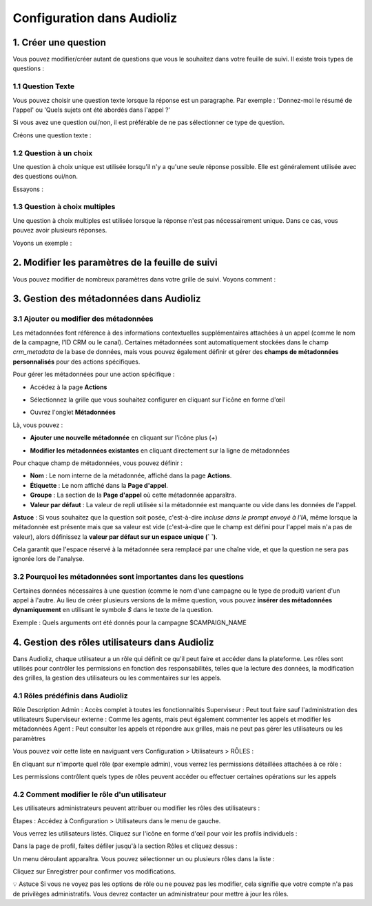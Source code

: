 Configuration dans Audioliz
===========================

1. Créer une question
---------------------

Vous pouvez modifier/créer autant de questions que vous le souhaitez dans votre feuille de suivi. Il existe trois types de questions :

1.1 Question Texte
~~~~~~~~~~~~~~~~~~

Vous pouvez choisir une question texte lorsque la réponse est un paragraphe. Par exemple : 'Donnez-moi le résumé de l'appel' ou 'Quels sujets ont été abordés dans l'appel ?'

Si vous avez une question oui/non, il est préférable de ne pas sélectionner ce type de question.

Créons une question texte :

.. raw:: html

   <div style="text-align: center;">
     <video width="640" height="360" controls>
       <source src="_static\create_question_text.mp4" type="video/mp4">
     </video>
   </div>

1.2 Question à un choix
~~~~~~~~~~~~~~~~~~~~~~~

Une question à choix unique est utilisée lorsqu'il n'y a qu'une seule réponse possible. Elle est généralement utilisée avec des questions oui/non.

Essayons :

.. raw:: html

   <div style="text-align: center;">
     <video width="640" height="360" controls>
       <source src="_static\create_question_ONE CHOICE.mp4" type="video/mp4">
     </video>
   </div>

1.3 Question à choix multiples
~~~~~~~~~~~~~~~~~~~~~~~~~~~~~~

Une question à choix multiples est utilisée lorsque la réponse n'est pas nécessairement unique. Dans ce cas, vous pouvez avoir plusieurs réponses.

Voyons un exemple :

.. raw:: html

   <div style="text-align: center;">
     <video width="640" height="360" controls>
       <source src="_static\create_question_MULTIPLE CHOICES.mp4" type="video/mp4">
     </video>
   </div>

2. Modifier les paramètres de la feuille de suivi
-------------------------------------------------

Vous pouvez modifier de nombreux paramètres dans votre grille de suivi. Voyons comment :

.. raw:: html

   <div style="text-align: center;">
     <video width="640" height="360" controls>
       <source src="_static\action.mp4" type="video/mp4">
     </video>
   </div>

3. Gestion des métadonnées dans Audioliz
----------------------------------------

3.1 Ajouter ou modifier des métadonnées
~~~~~~~~~~~~~~~~~~~~~~~~~~~~~~~~~~~~~~~

Les métadonnées font référence à des informations contextuelles supplémentaires attachées à un appel (comme le nom de la campagne, l'ID CRM ou le canal). Certaines métadonnées sont automatiquement stockées dans le champ `crm_metadata` de la base de données, mais vous pouvez également définir et gérer des **champs de métadonnées personnalisés** pour des actions spécifiques.

Pour gérer les métadonnées pour une action spécifique :

- Accédez à la page **Actions**

.. raw:: html

   <div style="text-align: center;">
     <img src="_static/choisir_page_action.png" width="550" alt="Liste des tableaux de bord">
   </div>

- Sélectionnez la grille que vous souhaitez configurer en cliquant sur l'icône en forme d'œil

.. raw:: html

   <div style="text-align: center;">
     <img src="_static/choisir_action.png" width="550" alt="Liste des tableaux de bord">
   </div>

- Ouvrez l'onglet **Métadonnées**

.. raw:: html

   <div style="text-align: center;">
     <img src="_static/choisir_meta.png" width="550" alt="Liste des tableaux de bord">
   </div>

Là, vous pouvez :

- **Ajouter une nouvelle métadonnée** en cliquant sur l'icône plus (`+`)

.. raw:: html

   <div style="text-align: center;">
     <img src="_static/ajouter_meta.png" width="400" alt="Liste des tableaux de bord">
   </div>

- **Modifier les métadonnées existantes** en cliquant directement sur la ligne de métadonnées

Pour chaque champ de métadonnées, vous pouvez définir :

.. raw:: html

   <div style="text-align: center;">
     <img src="_static/creation_meta.png" width="550" alt="Liste des tableaux de bord">
   </div>

- **Nom** : Le nom interne de la métadonnée, affiché dans la page **Actions**.

- **Étiquette** : Le nom affiché dans la **Page d'appel**.

- **Groupe** : La section de la **Page d'appel** où cette métadonnée apparaîtra.

- **Valeur par défaut** : La valeur de repli utilisée si la métadonnée est manquante ou vide dans les données de l'appel.

**Astuce** : Si vous souhaitez que la question soit posée, c'est-à-dire *incluse dans le prompt envoyé à l'IA*, même lorsque la métadonnée est présente mais que sa valeur est vide (c'est-à-dire que le champ est défini pour l'appel mais n'a pas de valeur), alors définissez la **valeur par défaut sur un espace unique (` `)**.

Cela garantit que l'espace réservé à la métadonnée sera remplacé par une chaîne vide, et que la question ne sera pas ignorée lors de l'analyse.

3.2 Pourquoi les métadonnées sont importantes dans les questions
~~~~~~~~~~~~~~~~~~~~~~~~~~~~~~~~~~~~~~~~~~~~~~~~~~~~~~~~~~~~~~~

Certaines données nécessaires à une question (comme le nom d'une campagne ou le type de produit) varient d'un appel à l'autre. Au lieu de créer plusieurs versions de la même question, vous pouvez **insérer des métadonnées dynamiquement** en utilisant le symbole `$` dans le texte de la question.

Exemple :
Quels arguments ont été donnés pour la campagne $CAMPAIGN_NAME

4. Gestion des rôles utilisateurs dans Audioliz
-----------------------------------------------

Dans Audioliz, chaque utilisateur a un rôle qui définit ce qu'il peut faire et accéder dans la plateforme. Les rôles sont utilisés pour contrôler les permissions en fonction des responsabilités, telles que la lecture des données, la modification des grilles, la gestion des utilisateurs ou les commentaires sur les appels.

4.1 Rôles prédéfinis dans Audioliz
~~~~~~~~~~~~~~~~~~~~~~~~~~~~~~~~~~

Rôle	Description
Admin	: Accès complet à toutes les fonctionnalités
Superviseur :	Peut tout faire sauf l'administration des utilisateurs
Superviseur externe :	Comme les agents, mais peut également commenter les appels et modifier les métadonnées
Agent	: Peut consulter les appels et répondre aux grilles, mais ne peut pas gérer les utilisateurs ou les paramètres

Vous pouvez voir cette liste en naviguant vers Configuration > Utilisateurs > RÔLES :

.. raw:: html

   <div style="text-align: center;">
    <img src="_static/roles_list.png" width="720" alt="Liste des rôles disponibles">
   </div>

En cliquant sur n'importe quel rôle (par exemple admin), vous verrez les permissions détaillées attachées à ce rôle :

.. raw:: html

 <div style="text-align: center;"> 
  <img src="_static/permissions_admin.png" width="720" alt="Permissions du rôle admin">
 </div>

Les permissions contrôlent quels types de rôles peuvent accéder ou effectuer certaines opérations sur les appels

4.2 Comment modifier le rôle d'un utilisateur
~~~~~~~~~~~~~~~~~~~~~~~~~~~~~~~~~~~~~~~~~~~~~

Les utilisateurs administrateurs peuvent attribuer ou modifier les rôles des utilisateurs :

Étapes :
Accédez à Configuration > Utilisateurs dans le menu de gauche.

Vous verrez les utilisateurs listés. Cliquez sur l'icône en forme d'œil pour voir les profils individuels :

.. raw:: html

  <div style="text-align: center;"> 
   <img src="_static/user_list.png" width="720" alt="Liste des utilisateurs"> 
  </div>

Dans la page de profil, faites défiler jusqu'à la section Rôles et cliquez dessus :

.. raw:: html

 <div style="text-align: center;">
   <img src="_static/edit_user.png" width="720" alt="Profil utilisateur avec sélection de rôle"> 
 </div>

Un menu déroulant apparaîtra. Vous pouvez sélectionner un ou plusieurs rôles dans la liste :

.. raw:: html

  <div style="text-align: center;"> 
   <img src="_static/choose_role.png" width="720" alt="Choisir le rôle utilisateur"> 
  </div>

Cliquez sur Enregistrer pour confirmer vos modifications.

💡 Astuce
Si vous ne voyez pas les options de rôle ou ne pouvez pas les modifier, cela signifie que votre compte n'a pas de privilèges administratifs. Vous devrez contacter un administrateur pour mettre à jour les rôles.
